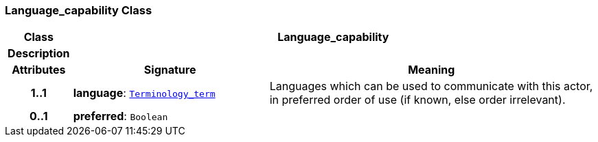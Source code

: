 === Language_capability Class

[cols="^1,3,5"]
|===
h|*Class*
2+^h|*Language_capability*

h|*Description*
2+a|

h|*Attributes*
^h|*Signature*
^h|*Meaning*

h|*1..1*
|*language*: `link:/releases/BASE/{base_release}/base.html#_terminology_term_class[Terminology_term^]`
a|Languages which can be used to communicate with this actor, in preferred order of use (if known, else order irrelevant).

h|*0..1*
|*preferred*: `Boolean`
a|
|===
